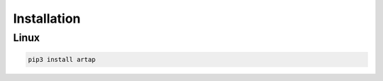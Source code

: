 .. index::
   single: Installation

Installation
============

=======
Linux
=======

.. code-block:: bash

    pip3 install artap
